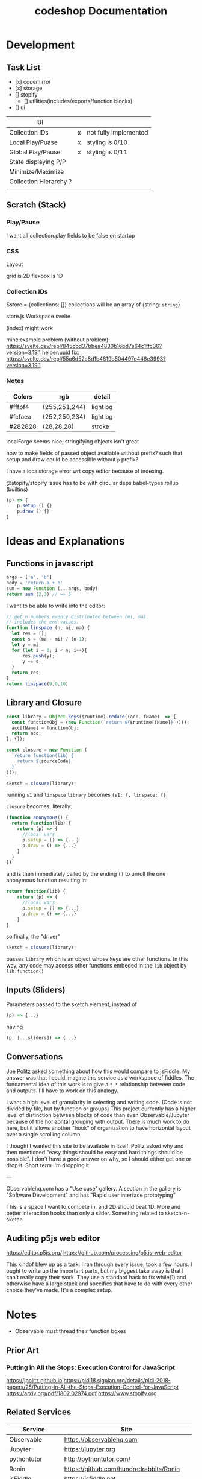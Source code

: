 #+TITLE: codeshop Documentation
* Development
** Task List
- [x] codemirror
- [x] storage
- [] stopify
  - [] utilities(includes/exports/function blocks)
- [] ui

| UI                     |   |                       |
|------------------------+---+-----------------------|
| Collection IDs         | x | not fully implemented |
| Local Play/Puase       | x | styling is 0/10       |
| Global Play/Pause      | x | styling is 0/11       |
| State displaying P/P   |   |                       |
| Minimize/Maximize      |   |                       |
| Collection Hierarchy ? |   |                       |
|                        |   |                       |


** Scratch (Stack)
*** Play/Pause
I want all collection.play fields to be false on startup

*** CSS
Layout

grid is 2D
flexbox is 1D

*** Collection IDs
$store = {collections: []}
collections will be an array of {string: ~string~}

store.js
Workspace.svelte


(index) might work

mine:example problem (without problem):
https://svelte.dev/repl/845cbd37bbea4830b16bd7e64c1ffc36?version=3.19.1
helper:uuid fix:
https://svelte.dev/repl/55a6d52c8d1b4819b504497e446e3993?version=3.19.1
*** Notes

| Colors  | rgb           | detail   |
|---------+---------------+----------|
| #fffbf4 | (255,251,244) | light bg |
| #fcfaea | (252,250,234) | light bg |
| #282828 | (28,28,28)    | stroke   |

localForge seems nice, stringifying objects isn't great

how to make fields of passed object available without prefix?
such that setup and draw could be accessible without ~p~ prefix?

I have a localstorage error wrt copy editor because of indexing.

@stopify/stopify
issue has to be with circular deps babel-types rollup (builtins)
#+BEGIN_SRC js
(p) => {
    p.setup () {}
    p.draw () {}
}
#+END_SRC

* Ideas and Explanations
** Functions in javascript
#+begin_src js
args = ['a', 'b']
body = 'return a + b'
sum = new Function (...args, body)
return sum (2,3) // => 5
#+end_src

#+RESULTS:
: 5

I want to be able to write into the editor:
#+begin_src js
// get n numbers evenly distributed between (mi, ma).
// includes the end values.
function linspace (n, mi, ma) {
  let res = [];
  const s = (ma - mi) / (n-1);
  let y = mi;
  for (let i = 0; i < n; i++){
      res.push(y);
      y += s;
  }
  return res;
}
return linspace(9,0,10)
#+end_src

** Library and Closure
#+begin_src js
const library = Object.keys($runtime).reduce((acc, fName)  => {
  const functionObj = (new Function(`return ${$runtime[fName]}`))();
  acc[fName] = functionObj;
  return acc;
}, {});

const closure = new Function (
  `return function(lib) {
    return ${sourceCode}
  }`
)();

sketch = closure(library);
#+end_src

running ~s1~ and ~linspace~
~library~ becomes ~{s1: f, linspace: f}~

~closure~  becomes, literally:
#+begin_src js
(function anonymous() {
  return function(lib) {
    return (p) => {
      //local vars
      p.setup = () => {...}
      p.draw = () => {...}
    }
  }
})
#+end_src
and is then immediately called by the ending ~()~ to unroll the one anonymous function resulting in:
#+begin_src js
return function(lib) {
    return (p) => {
      //local vars
      p.setup = () => {...}
      p.draw = () => {...}
    }
}
#+end_src

so finally, the "driver"
#+begin_src js
sketch = closure(library);
#+end_src
passes ~library~ which is an object whose keys are other functions. In this way, any code may access other functions embeded in the ~lib~ object by ~lib.function()~

** Inputs (Sliders)
Parameters passed to the sketch element, instead of 
#+begin_src js
(p) => {...}
#+end_src
having
#+begin_src js
(p, [...sliders]) => {...}
#+end_src
** Conversations
Joe Politz asked something about how this would compare to jsFiddle. My answer was that I could imagine this service as a workspace of fiddles. The fundamental idea of this work is to give a ~*-*~ relationship between code and outputs. I'll have to work on this analogy.

I want a high level of granularity in selecting and writing code. (Code is not divided by file, but by function or groups)
This project currently has a higher level of distinction between blocks of code than even Observable/Jupyter because of the horizontal grouping with output. There is much work to do here, but it allows another "hook" of organization to have horizontal layout over a single scrolling column. 

I thought I wanted this site to be available in itself. Politz asked why and then mentioned "easy things should be easy and hard things should be possible". I don't have a good answer on why, so I should either get one or drop it. Short term I'm dropping it.

---

Observablehq.com has a "Use case" gallery. A section in the gallery is "Software Development" and has "Rapid user interface prototyping"

This is a space I want to compete in, and 2D should beat 1D. More and better interaction hooks than only a slider. Something related to sketch-n-sketch
** Auditing p5js web editor
https://editor.p5js.org/
https://github.com/processing/p5.js-web-editor

This kindof blew up as a task. I ran through every issue, took a few hours. I
ought to write up the important parts, but my biggest take away is that I can't
really copy their work. They use a standard hack to fix while(1) and otherwise
have a large stack and specifics that have to do with every other choice they've
made. It's a complex setup.

* Notes
- Observable must thread their function boxes
** Prior Art
*** Putting in All the Stops: Execution Control for JavaScript
https://jpolitz.github.io
https://pldi18.sigplan.org/details/pldi-2018-papers/25/Putting-in-All-the-Stops-Execution-Control-for-JavaScript
https://arxiv.org/pdf/1802.02974.pdf
https://www.stopify.org
** Related Services
| Service         | Site                                        |
|-----------------+---------------------------------------------|
| Observable      | https://observablehq.com                    |
| Jupyter         | https://jupyter.org                         |
| pythontutor     | http://pythontutor.com/                     |
| Ronin           | https://github.com/hundredrabbits/Ronin     |
| jsFiddle        | https://jsfiddle.net                        |
| Codepen         | https://codepen.io                          |
| codesandbox     | https://codesandbox.io                      |
| mesh            | http://mesh-spreadsheet.com/                |
| sketch-n-sketch | http://ravichugh.github.io/sketch-n-sketch/ |
| Figma Plugin    |                                             |
|                 |                                             |
** Related Technologies
- eval()
- new Function()
- localStorage
- canvas
- web workers
- async
- generators
- promises
- try/catch
- https://github.com/localForage/localForage
*** Links and code
https://developer.mozilla.org/en-US/docs/Web/API/Canvas_API
https://developer.mozilla.org/en-US/docs/Web/API/Canvas_API/Tutorial
https://simon.html5.org/dump/html5-canvas-cheat-sheet.html

 https://stackoverflow.com/a/19655815/9346730

#+begin_src js
/*
 * https://stackoverflow.com/a/19655815/9346730
 * @param fun the function to carry out in the web worker
 * @param mes the message to send to the web worker
 * @param com the function to do on completion
 * creates, dispatches & receives a web worker
 */
function wor(fun, mes, com) {
   var wor = new Worker(URL.createObjectURL(new Blob([
         'self.onmessage = ' + fun.toString()], {
         type: 'application/javascript'
   })));
   wor.postMessage(mes);
   wor.onmessage = com;
}
#+end_src

** JavaScript
http://es6-features.org/
https://javascript.info/
https://codetower.github.io/es6-features/
https://exploringjs.com/es6/
https://github.com/lukehoban/es6features
https://ponyfoo.com/articles/tagged/es6-in-depth
https://www.keithcirkel.co.uk/metaprogramming-in-es6-symbols/
http://perfectionkills.com/global-eval-what-are-the-options/

** Inspiration
Including above lists

| People          |                                                                                                                                      |
|-----------------+--------------------------------------------------------------------------------------------------------------------------------------|
| Bret Victor     | http://worrydream.com/                                                                                                               |
| Dan Amelang     | https://github.com/damelang/nile                                                                                                     |
| lab             | https://www.inkandswitch.com                                                                                                         |
| Casey Reas      | http://reas.com/compendium_text/                                                                                                     |
| Daniel Shiffman | https://natureofcode.com                                                                                                             |
| Haijun Xia      | http://www.dgp.toronto.edu/~haijunxia/                                                                                               |
| Chris Granger   | https://www.chris-granger.com/archive/                                                                                               |
|                 |                                                                                                                                      |
|-----------------+--------------------------------------------------------------------------------------------------------------------------------------|
|                 | http://www.tinlizzie.org/ometa/                                                                                                      |
|                 | https://webstrates.net                                                                                                               |
|                 | https://www.desmos.com/calculator                                                                                                    |
|                 | https://hazel.org                                                                                                                    |
|                 | http://shaunlebron.github.io/parinfer/                                                                                               |
| Amit Patel      | https://www.redblobgames.com                                                                                                         |
| Nicky Case      | https://explorabl.es                                                                                                                 |
|                 | https://jackschaedler.github.io/                                                                                                     |
|                 |                                                                                                                                      |
| Cameron Burgess | https://cameron-burgess.com                                                                                                          |
|-----------------+--------------------------------------------------------------------------------------------------------------------------------------|
| General         |                                                                                                                                      |
|                 | https://orgmode.org                                                                                                                  |
|                 | http://spacemacs.org/                                                                                                                |
| Dan Ingalls     | https://lively-next.org                                                                                                              |
| Dan Ingalls     | https://github.com/LivelyKernel                                                                                                      |
| Alan Kay        | https://en.wikipedia.org/wiki/Smalltalk                                                                                              |
|                 | https://racket-lang.org                                                                                                              |
|                 | https://sonic-pi.net                                                                                                                 |
|                 | https://rstudio.com/products/rstudio/                                                                                                |
|                 | https://github.com/jonathontoon/manifest                                                                                             |
|                 | https://www.desmos.com/calculator                                                                                                    |
| Stamper         | https://paper.dropbox.com/doc/Stamper-An-Artboard-Oriented-Programming-Environment--Au6vNXwIZXmZLgzwSjJI8E22Ag-QXtfMXshBFBNCu6iCtx2J |
|-----------------+--------------------------------------------------------------------------------------------------------------------------------------|
| Books           |                                                                                                                                      |
|                 | Edward Tufte                                                                                                                         |
|                 | Form Function & Design by Paul Jacques Grillo                                                                                        |
|                 | The Grammar of Graphics                                                                                                              |
|                 | http://shapetalkingaboutseeinganddoing.org/Shape.pdf                                                                                 |
|                 | http://www.thefunctionalart.com                                                                                                      |
|                 |                                                                                                                                      |
|-----------------+--------------------------------------------------------------------------------------------------------------------------------------|
|                 |                                                                                                                                      |
|                 | https://andymatuschak.org                                                                                                            |
|                 | http://polytrope.com/                                                                                                                |
|                 | https://hamishtodd1.github.io                                                                                                        |
|                 | http://joshuahhh.com/                                                                                                                |
|                 | https://rsnous.com                                                                                                                   |
|                 | http://www.jezzamon.com                                                                                                              |
|-----------------+--------------------------------------------------------------------------------------------------------------------------------------|
| Papers          |                                                                                                                                      |
|                 | https://marybethkery.com/projects/Verdant/variolite-supporting-exploratory-programming.pdf                                           |
|                 | https://www.stopify.org                                                                                                              |
|                 | putting out all the stops                                                                                                            |
|                 | Variolite                                                                                                                            |
|                 | Juxtapose                                                                                                                            |
|                 | Projection Boxes                                                                                                                     |
|                 | Dynamic Drawing                                                                                                                      |
|                 |                                                                                                                                      |
|                 | joe marks siggraph 1997                                                                                                              |
|                 |                                                                                                                                      |
|-----------------+--------------------------------------------------------------------------------------------------------------------------------------|
| Extra           | http://overtone.github.io/                                                                                                           |
|                 | https://monome.org                                                                                                                   |
|                 |                                                                                                                                      |
|-----------------+--------------------------------------------------------------------------------------------------------------------------------------|
| Art             |                                                                                                                                      |
|                 | http://www.dubberly.com/concept-maps/3x4grid.html                                                                                    |
|                 |                                                                                                                                      |
|                 | https://drive.google.com/file/d/0B9h469--G5OwOGVfVmUxZUQ5VzA/view                                                                    |
|                 | https://reas.com/compendium_text/                                                                                                    |
|                 | https://reas.com                                                                                                                     |
|                 | https://runemadsen.com/work/tiny-artists/                                                                                            |
|                 |                                                                                                                                      |
|-----------------+--------------------------------------------------------------------------------------------------------------------------------------|
|                 | https://overtone.github.io                                                                                                           |
|                 | https://vvvv.org                                                                                                                     |
|                 | https://sonic-pi.net                                                                                                                 |
|                 | https://vcvrack.com                                                                                                                  |
|                 | https://jackaudio.org/news/                                                                                                          |
|                 | https://pipewire.org                                                                                                                                     |
|                 |                                                                                                                                      |
|                 |                                                                                                                                      |

* Quotes
"So, with generative art, are you the author?" - Darin 2020
